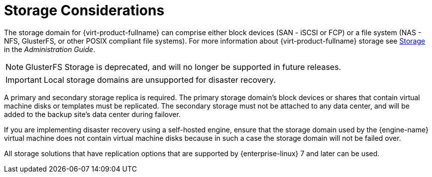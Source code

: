 :_content-type: CONCEPT
[id="storage_considerations_active-passive"]
= Storage Considerations

The storage domain for {virt-product-fullname} can comprise either block devices (SAN - iSCSI or FCP) or a file system (NAS - NFS, GlusterFS, or other POSIX compliant file systems). For more information about {virt-product-fullname} storage see link:{URL_virt_product_docs}{URL_format}administration_guide/index#chap-Storage[Storage] in the _Administration Guide_.
[NOTE]
====
GlusterFS Storage is deprecated, and will no longer be supported in future releases.
====


[IMPORTANT]
====
Local storage domains are unsupported for disaster recovery.
====

A primary and secondary storage replica is required. The primary storage domain’s block devices or shares that contain virtual machine disks or templates must be replicated. The secondary storage must not be attached to any data center, and will be added to the backup site’s data center during failover.

If you are implementing disaster recovery using a self-hosted engine, ensure that the storage domain used by the {engine-name} virtual machine does not contain virtual machine disks because in such a case the storage domain will not be failed over.

All storage solutions that have replication options that are supported by {enterprise-linux} 7 and later can be used.

